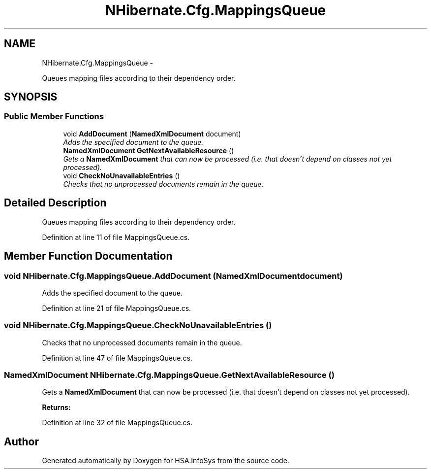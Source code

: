 .TH "NHibernate.Cfg.MappingsQueue" 3 "Fri Jul 5 2013" "Version 1.0" "HSA.InfoSys" \" -*- nroff -*-
.ad l
.nh
.SH NAME
NHibernate.Cfg.MappingsQueue \- 
.PP
Queues mapping files according to their dependency order\&.  

.SH SYNOPSIS
.br
.PP
.SS "Public Member Functions"

.in +1c
.ti -1c
.RI "void \fBAddDocument\fP (\fBNamedXmlDocument\fP document)"
.br
.RI "\fIAdds the specified document to the queue\&. \fP"
.ti -1c
.RI "\fBNamedXmlDocument\fP \fBGetNextAvailableResource\fP ()"
.br
.RI "\fIGets a \fBNamedXmlDocument\fP that can now be processed (i\&.e\&. that doesn't depend on classes not yet processed)\&. \fP"
.ti -1c
.RI "void \fBCheckNoUnavailableEntries\fP ()"
.br
.RI "\fIChecks that no unprocessed documents remain in the queue\&. \fP"
.in -1c
.SH "Detailed Description"
.PP 
Queues mapping files according to their dependency order\&. 


.PP
Definition at line 11 of file MappingsQueue\&.cs\&.
.SH "Member Function Documentation"
.PP 
.SS "void NHibernate\&.Cfg\&.MappingsQueue\&.AddDocument (\fBNamedXmlDocument\fPdocument)"

.PP
Adds the specified document to the queue\&. 
.PP
Definition at line 21 of file MappingsQueue\&.cs\&.
.SS "void NHibernate\&.Cfg\&.MappingsQueue\&.CheckNoUnavailableEntries ()"

.PP
Checks that no unprocessed documents remain in the queue\&. 
.PP
Definition at line 47 of file MappingsQueue\&.cs\&.
.SS "\fBNamedXmlDocument\fP NHibernate\&.Cfg\&.MappingsQueue\&.GetNextAvailableResource ()"

.PP
Gets a \fBNamedXmlDocument\fP that can now be processed (i\&.e\&. that doesn't depend on classes not yet processed)\&. 
.PP
\fBReturns:\fP
.RS 4

.RE
.PP

.PP
Definition at line 32 of file MappingsQueue\&.cs\&.

.SH "Author"
.PP 
Generated automatically by Doxygen for HSA\&.InfoSys from the source code\&.
